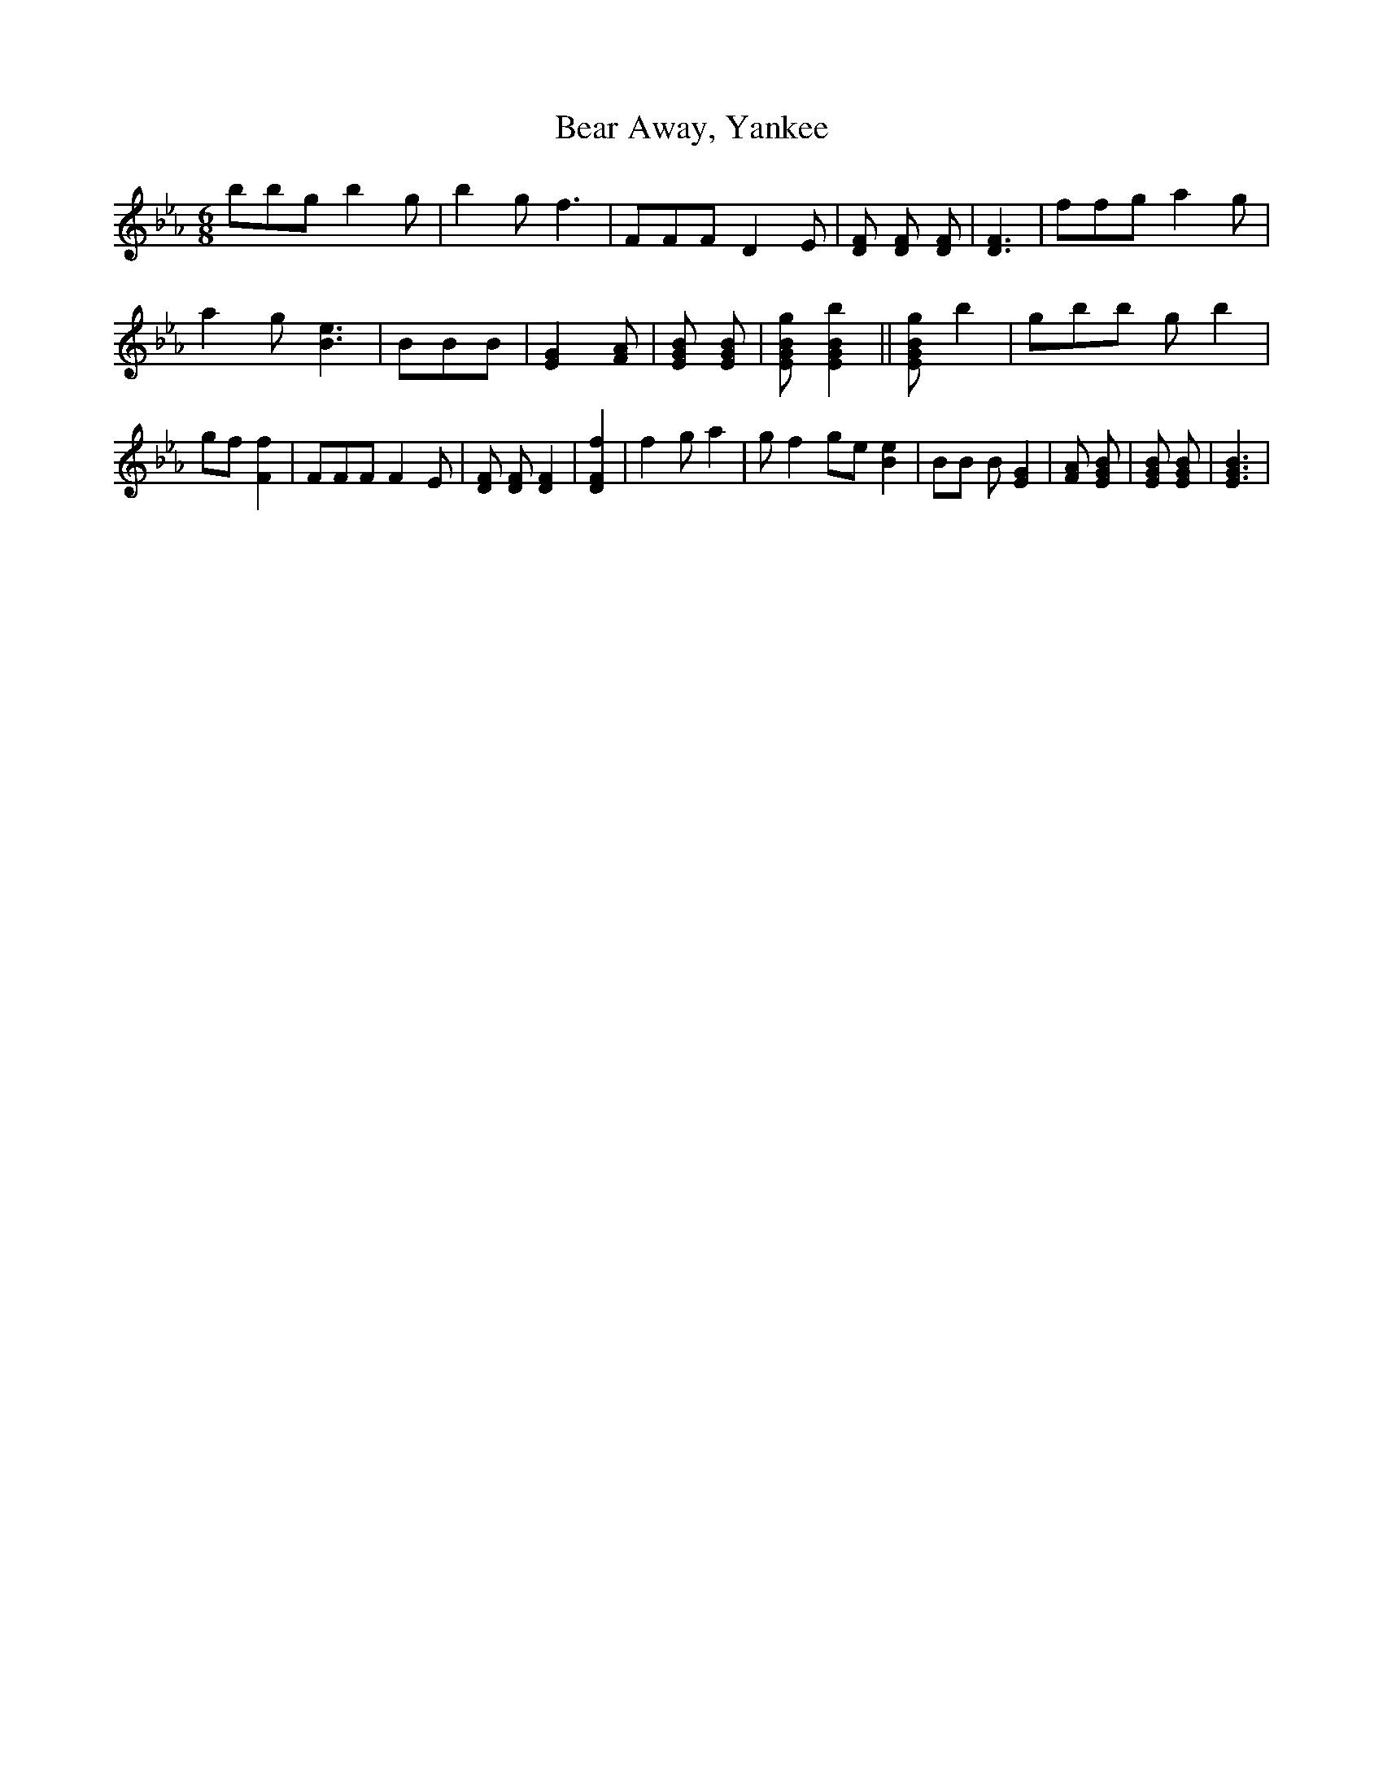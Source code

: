 % Generated more or less automatically by swtoabc by Erich Rickheit KSC
X:1
T:Bear Away, Yankee
M:6/8
L:1/8
K:Eb
 bbg b2 g| b2 g f3| FFF D2 E| [FD] [FD] [FD]| [F3D3]| ffg a2 g| a2 g [e3B3]|\
 BBB| [G2E2] [AF]| [BGE] [BGE]| [gBGE] [b2B2G2E2]|| [gBGE] b2| gbb g b2|\
 gf [f2F2]| FFF F2 E| [FD] [FD] [F2D2]| [f2F2D2]| f2 g a2| g f2 ge [e2B2]|\
 BB B [G2E2]| [AF] [BGE]| [BGE] [BGE]| [B3G3E3]|

